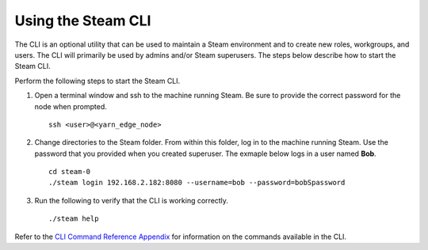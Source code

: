 Using the Steam CLI
-------------------

The CLI is an optional utility that can be used to maintain a Steam
environment and to create new roles, workgroups, and users. The CLI will
primarily be used by admins and/or Steam superusers. The steps below
describe how to start the Steam CLI.

Perform the following steps to start the Steam CLI.

1. Open a terminal window and ssh to the machine running Steam. Be sure
   to provide the correct password for the node when prompted.

   ::

		ssh <user>@<yarn_edge_node>

2. Change directories to the Steam folder. From within this folder, log
   in to the machine running Steam. Use the password that you provided
   when you created superuser. The exmaple below logs in a user named
   **Bob**.

   ::

		cd steam-0
		./steam login 192.168.2.182:8080 --username=bob --password=bobSpassword

3. Run the following to verify that the CLI is working correctly.

   ::

       ./steam help

Refer to the `CLI Command Reference Appendix <CLIAppendix.md>`__ for
information on the commands available in the CLI.
